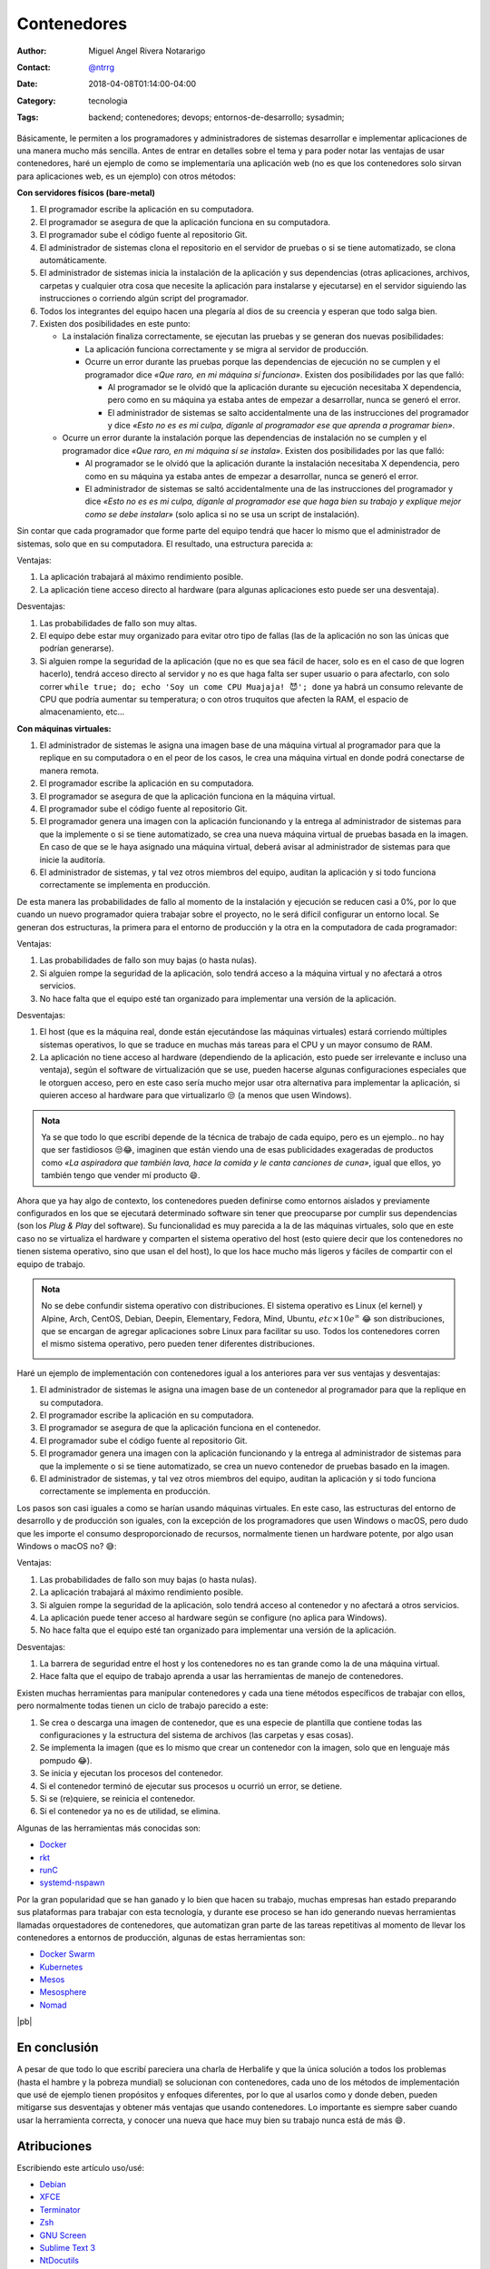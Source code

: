 .. site-description: Básicamente, le permiten a los programadores y administradores de sistemas desarrollar e implementar aplicaciones de una manera mucho más sencilla.

.. role:: emoji

============
Contenedores
============

:Author: Miguel Angel Rivera Notararigo
:Contact: `@ntrrg </es/autores/ntrrg/>`_
:Date: 2018-04-08T01:14:00-04:00
:Category: tecnologia
:Tags: backend; contenedores; devops; entornos-de-desarrollo; sysadmin;

Básicamente, le permiten a los programadores y administradores de sistemas
desarrollar e implementar aplicaciones de una manera mucho más sencilla. Antes
de entrar en detalles sobre el tema y para poder notar las ventajas de usar
contenedores, haré un ejemplo de como se implementaría una aplicación web (no
es que los contenedores solo sirvan para aplicaciones web, es un ejemplo) con
otros métodos:

**Con servidores físicos (bare-metal)**

#. El programador escribe la aplicación en su computadora.
#. El programador se asegura de que la aplicación funciona en su computadora.
#. El programador sube el código fuente al repositorio Git.

#. El administrador de sistemas clona el repositorio en el servidor de pruebas
   o si se tiene automatizado, se clona automáticamente.

#. El administrador de sistemas inicia la instalación de la aplicación y sus
   dependencias (otras aplicaciones, archivos, carpetas y cualquier otra cosa
   que necesite la aplicación para instalarse y ejecutarse) en el servidor
   siguiendo las instrucciones o corriendo algún script del programador.

#. Todos los integrantes del equipo hacen una plegaría al dios de su creencia y
   esperan que todo salga bien.

#. Existen dos posibilidades en este punto:

   * La instalación finaliza correctamente, se ejecutan las pruebas y se
     generan dos nuevas posibilidades:

     * La aplicación funciona correctamente y se migra al servidor de
       producción.

     * Ocurre un error durante las pruebas porque las dependencias de ejecución
       no se cumplen y el programador dice *«Que raro, en mi máquina sí
       funciona»*. Existen dos posibilidades por las que falló:

       * Al programador se le olvidó que la aplicación durante su ejecución
         necesitaba X dependencia, pero como en su máquina ya estaba antes de
         empezar a desarrollar, nunca se generó el error.

       * El administrador de sistemas se salto accidentalmente una de las
         instrucciones del programador y dice *«Esto no es es mi culpa, díganle
         al programador ese que aprenda a programar bien»*.

   * Ocurre un error durante la instalación porque las dependencias de
     instalación no se cumplen y el programador dice *«Que raro, en mi máquina
     sí se instala»*. Existen dos posibilidades por las que falló:

     * Al programador se le olvidó que la aplicación durante la instalación
       necesitaba X dependencia, pero como en su máquina ya estaba antes de
       empezar a desarrollar, nunca se generó el error.

     * El administrador de sistemas se saltó accidentalmente una de las
       instrucciones del programador y dice *«Esto no es es mi culpa, díganle
       al programador ese que haga bien su trabajo y explique mejor como se
       debe instalar»* (solo aplica si no se usa un script de instalación).

Sin contar que cada programador que forme parte del equipo tendrá que hacer lo
mismo que el administrador de sistemas, solo que en su computadora. El
resultado, una estructura parecida a:

.. image:: images/architectures-bare-metal.svg
    :alt: Arquitectura de una aplicación en un servidor físico
    :align: center

Ventajas:

#. La aplicación trabajará al máximo rendimiento posible.

#. La aplicación tiene acceso directo al hardware (para algunas aplicaciones
   esto puede ser una desventaja).

Desventajas:

.. |mr-robot| image:: images/mr-robot.png
    :alt: Mr. Robot
    :height: 1.5em
    :target: http://www.usanetwork.com/mrrobot

#. Las probabilidades de fallo son muy altas.

#. El equipo debe estar muy organizado para evitar otro tipo de fallas (las de
   la aplicación no son las únicas que podrían generarse).

#. Si alguien rompe la seguridad de la aplicación (que no es que sea fácil de
   hacer, solo es en el caso de que logren hacerlo), tendrá acceso directo al
   servidor y no es que haga falta ser super usuario o |mr-robot| para
   afectarlo, con solo correr ``while true; do; echo 'Soy un come CPU Muajaja!
   😈'; done`` ya habrá un consumo relevante de CPU que podría aumentar su
   temperatura; o con otros truquitos que afecten la RAM, el espacio de
   almacenamiento, etc...

**Con máquinas virtuales:**

#. El administrador de sistemas le asigna una imagen base de una máquina
   virtual al programador para que la replique en su computadora o en el peor
   de los casos, le crea una máquina virtual en donde podrá conectarse de
   manera remota.

#. El programador escribe la aplicación en su computadora.

#. El programador se asegura de que la aplicación funciona en la máquina
   virtual.

#. El programador sube el código fuente al repositorio Git.

#. El programador genera una imagen con la aplicación funcionando y la entrega
   al administrador de sistemas para que la implemente o si se tiene
   automatizado, se crea una nueva máquina virtual de pruebas basada en la
   imagen. En caso de que se le haya asignado una máquina virtual, deberá
   avisar al administrador de sistemas para que inicie la auditoría.

#. El administrador de sistemas, y tal vez otros miembros del equipo, auditan
   la aplicación y si todo funciona correctamente se implementa en producción.

De esta manera las probabilidades de fallo al momento de la instalación y
ejecución se reducen casi a 0%, por lo que cuando un nuevo programador quiera
trabajar sobre el proyecto, no le será difícil configurar un entorno local. Se
generan dos estructuras, la primera para el entorno de producción y la otra en
la computadora de cada programador:

.. image:: images/architectures-vm.svg
    :alt: Arquitectura de una aplicación en máquinas virtuales
    :align: center
    :class: large-screen

.. image:: images/architectures-vm-small.svg
    :alt: Arquitectura de una aplicación en máquinas virtuales
    :align: center
    :class: small-screen media-screen

Ventajas:

#. Las probabilidades de fallo son muy bajas (o hasta nulas).

#. Si alguien rompe la seguridad de la aplicación, solo tendrá acceso a la
   máquina virtual y no afectará a otros servicios.

#. No hace falta que el equipo esté tan organizado para implementar una versión
   de la aplicación.

Desventajas:

#. El host (que es la máquina real, donde están ejecutándose las máquinas
   virtuales) estará corriendo múltiples sistemas operativos, lo que se traduce
   en muchas más tareas para el CPU y un mayor consumo de RAM.

#. La aplicación no tiene acceso al hardware (dependiendo de la aplicación,
   esto puede ser irrelevante e incluso una ventaja), según el software de
   virtualización que se use, pueden hacerse algunas configuraciones especiales
   que le otorguen acceso, pero en este caso sería mucho mejor usar otra
   alternativa para implementar la aplicación, si quieren acceso al hardware
   para que virtualizarlo :emoji:`😒` (a menos que usen Windows).

.. admonition:: Nota

    Ya se que todo lo que escribí depende de la técnica de trabajo de cada
    equipo, pero es un ejemplo.. no hay que ser fastidiosos :emoji:`😒😂`,
    imaginen que están viendo una de esas publicidades exageradas de productos
    como *«La aspiradora que también lava, hace la comida y le canta canciones
    de cuna»*, igual que ellos, yo también tengo que vender mí producto
    :emoji:`😄`.

.. raw:: html

    <h3 style="text-align: center">¡¡POR FIN CONTENEDORES!! 😂</h3>

Ahora que ya hay algo de contexto, los contenedores pueden definirse como
entornos aislados y previamente configurados en los que se ejecutará
determinado software sin tener que preocuparse por cumplir sus dependencias
(son los *Plug & Play* del software). Su funcionalidad es muy parecida a la de
las máquinas virtuales, solo que en este caso no se virtualiza el hardware y
comparten el sistema operativo del host (esto quiere decir que los contenedores
no tienen sistema operativo, sino que usan el del host), lo que los hace mucho
más ligeros y fáciles de compartir con el equipo de trabajo.

.. admonition:: Nota

    No se debe confundir sistema operativo con distribuciones. El sistema
    operativo es Linux (el kernel) y Alpine, Arch, CentOS, Debian, Deepin,
    Elementary, Fedora, Mind, Ubuntu, :math:`etc \times 10e^\infty` :emoji:`😂`
    son distribuciones, que se encargan de agregar aplicaciones sobre Linux
    para facilitar su uso. Todos los contenedores corren el mismo sistema
    operativo, pero pueden tener diferentes distribuciones.

    .. image:: images/os-definition.svg
        :alt: Sistema operativo
        :align: center

Haré un ejemplo de implementación con contenedores igual a los anteriores para
ver sus ventajas y desventajas:

#. El administrador de sistemas le asigna una imagen base de un contenedor al
   programador para que la replique en su computadora.

#. El programador escribe la aplicación en su computadora.

#. El programador se asegura de que la aplicación funciona en el contenedor.

#. El programador sube el código fuente al repositorio Git.

#. El programador genera una imagen con la aplicación funcionando y la entrega
   al administrador de sistemas para que la implemente o si se tiene
   automatizado, se crea un nuevo contenedor de pruebas basado en la imagen.

#. El administrador de sistemas, y tal vez otros miembros del equipo, auditan
   la aplicación y si todo funciona correctamente se implementa en producción.

Los pasos son casi iguales a como se harían usando máquinas virtuales. En este
caso, las estructuras del entorno de desarrollo y de producción son iguales,
con la excepción de los programadores que usen Windows o macOS, pero dudo que
les importe el consumo desproporcionado de recursos, normalmente tienen un
hardware potente, por algo usan Windows o macOS no? :emoji:`😅`:

.. image:: images/architectures-container.svg
    :alt: Arquitectura de una aplicación en contenedores
    :align: center
    :class: large-screen

.. image:: images/architectures-container-small.svg
    :alt: Arquitectura de una aplicación en contenedores
    :align: center
    :class: small-screen media-screen

Ventajas:

#. Las probabilidades de fallo son muy bajas (o hasta nulas).

#. La aplicación trabajará al máximo rendimiento posible.

#. Si alguien rompe la seguridad de la aplicación, solo tendrá acceso al
   contenedor y no afectará a otros servicios.

#. La aplicación puede tener acceso al hardware según se configure (no aplica
   para Windows).

#. No hace falta que el equipo esté tan organizado para implementar una versión
   de la aplicación.

Desventajas:

#. La barrera de seguridad entre el host y los contenedores no es tan grande
   como la de una máquina virtual.

#. Hace falta que el equipo de trabajo aprenda a usar las herramientas de
   manejo de contenedores.

Existen muchas herramientas para manipular contenedores y cada una tiene
métodos específicos de trabajar con ellos, pero normalmente todas tienen un
ciclo de trabajo parecido a este:

#. Se crea o descarga una imagen de contenedor, que es una especie de plantilla
   que contiene todas las configuraciones y la estructura del sistema de
   archivos (las carpetas y esas cosas).

#. Se implementa la imagen (que es lo mismo que crear un contenedor con la
   imagen, solo que en lenguaje más pompudo :emoji:`😂`).

#. Se inicia y ejecutan los procesos del contenedor.

#. Si el contenedor terminó de ejecutar sus procesos u ocurrió un error, se
   detiene.

#. Si se (re)quiere, se reinicia el contenedor.

#. Si el contenedor ya no es de utilidad, se elimina.

Algunas de las herramientas más conocidas son:

* `Docker <../docker/>`_
* `rkt <https://coreos.com/rkt/>`_
* `runC <https://github.com/opencontainers/runc>`_
* `systemd-nspawn <https://www.freedesktop.org/software/systemd/man/systemd-nspawn.html>`_

Por la gran popularidad que se han ganado y lo bien que hacen su trabajo,
muchas empresas han estado preparando sus plataformas para trabajar con esta
tecnología, y durante ese proceso se han ido generando nuevas herramientas
llamadas orquestadores de contenedores, que automatizan gran parte de las
tareas repetitivas al momento de llevar los contenedores a entornos de
producción, algunas de estas herramientas son:

* `Docker Swarm <docker-swarm.html>`_
* `Kubernetes <https://kubernetes.io/>`_
* `Mesos <http://mesos.apache.org/>`_
* `Mesosphere <https://mesosphere.com/product/>`_
* `Nomad <https://www.nomadproject.io/>`_

|pb|

En conclusión
=============

A pesar de que todo lo que escribí pareciera una charla de Herbalife y que la
única solución a todos los problemas (hasta el hambre y la pobreza mundial) se
solucionan con contenedores, cada uno de los métodos de implementación que usé
de ejemplo tienen propósitos y enfoques diferentes, por lo que al usarlos como
y donde deben, pueden mitigarse sus desventajas y obtener más ventajas que
usando contenedores. Lo importante es siempre saber cuando usar la herramienta
correcta, y conocer una nueva que hace muy bien su trabajo nunca está de más
:emoji:`😄`.

.. image:: images/architectures.svg
    :alt: Arquitecturas de una aplicación según su implementación
    :align: center
    :class: large-screen

.. image:: images/architectures-small.svg
    :alt: Arquitecturas de una aplicación según su implementación
    :align: center
    :class: small-screen media-screen

Atribuciones
============

Escribiendo este artículo uso/usé:

__ `Docker site`_

* `Debian <https://www.debian.org/>`_

* `XFCE <https://xfce.org/>`_

* `Terminator <https://gnometerminator.blogspot.com/p/introduction.html>`_

* `Zsh <http://www.zsh.org/>`_

* `GNU Screen <https://www.gnu.org/software/screen/>`_

* `Sublime Text 3 <https://www.sublimetext.com/3>`_

* `NtDocutils <https://ntrrg.github.io/NtDocutils/>`_

* `Chrome <https://www.google.com/chrome/browser/desktop/index.html>`_

* `Draw.io <https://www.draw.io/>`_

* Docker__

**OCI Team.** *OCI Runtime Specification.* https://github.com/opencontainers/runtime-spec

**Docker Team.** *Get Started, Part 1: Orientation and setup.* https://docs.docker.com/get-started/#containers-and-virtual-machines

**Wikipedia Authors.** *Operating system.* https://en.wikipedia.org/wiki/Operating_system

.. _Docker site: https://docker.com

.. |pb| raw:: html

    <div class="media-print" style="page-break-after: always"></div>

.. |lb| raw:: html

    <br class="media-print"/>

.. raw:: html

    <script>
      ATTACHMENTS = [
        {
          url: 'index.rst',
          name: 'Contenedores.rst',
          icon: 'code'
        },
        {
          url: 'attachments/contenedores.pdf',
          name: 'Contenedores.pdf',
        }
      ];
    </script>
